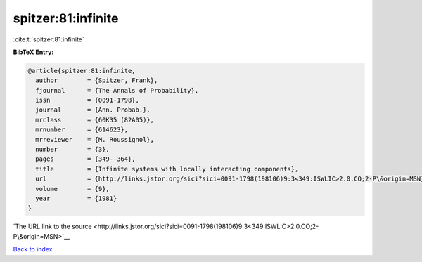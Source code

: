 spitzer:81:infinite
===================

:cite:t:`spitzer:81:infinite`

**BibTeX Entry:**

.. code-block:: bibtex

   @article{spitzer:81:infinite,
     author        = {Spitzer, Frank},
     fjournal      = {The Annals of Probability},
     issn          = {0091-1798},
     journal       = {Ann. Probab.},
     mrclass       = {60K35 (82A05)},
     mrnumber      = {614623},
     mrreviewer    = {M. Roussignol},
     number        = {3},
     pages         = {349--364},
     title         = {Infinite systems with locally interacting components},
     url           = {http://links.jstor.org/sici?sici=0091-1798(198106)9:3<349:ISWLIC>2.0.CO;2-P\&origin=MSN},
     volume        = {9},
     year          = {1981}
   }

`The URL link to the source <http://links.jstor.org/sici?sici=0091-1798(198106)9:3<349:ISWLIC>2.0.CO;2-P\&origin=MSN>`__


`Back to index <../By-Cite-Keys.html>`__
